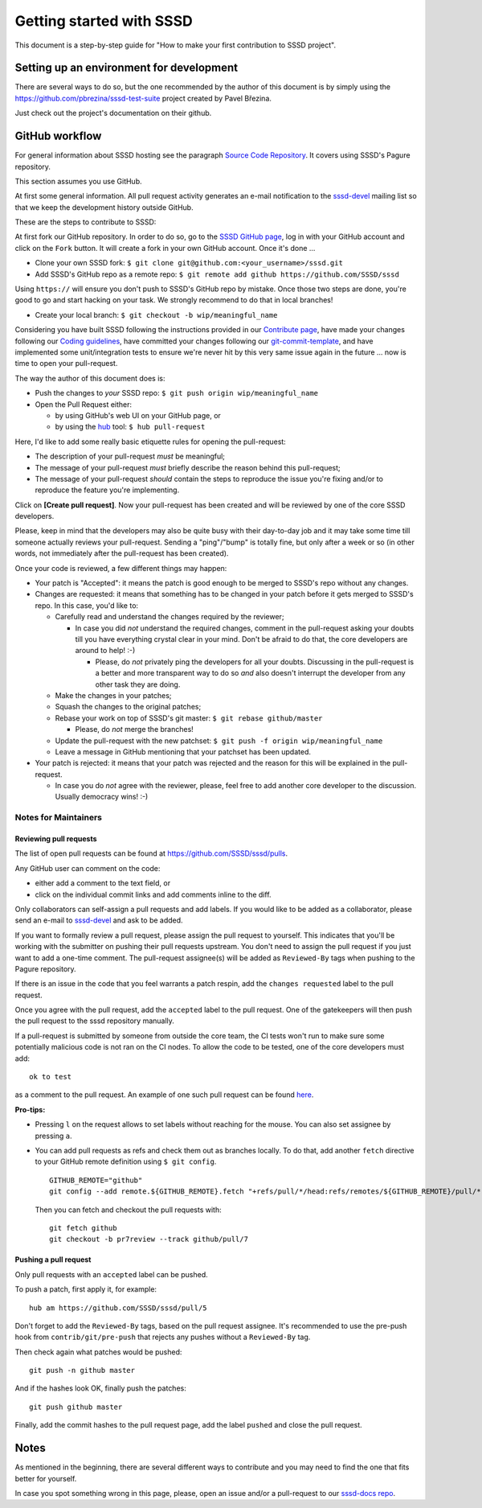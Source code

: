 .. highlight:: none

Getting started with SSSD
=========================

This document is a step-by-step guide for "How to make your first
contribution to SSSD project".

Setting up an environment for development
-----------------------------------------

There are several ways to do so, but the one recommended by the author
of this document is by simply using the
`<https://github.com/pbrezina/sssd-test-suite>`__ project created by Pavel
Březina.

Just check out the project's documentation on their github.

GitHub workflow
---------------

For general information about SSSD hosting see the paragraph
`Source Code Repository <https://docs.pagure.org/SSSD.sssd/developers/contribute.html#source-code-repository>`__.
It covers using SSSD's Pagure repository.

This section assumes you use GitHub.

At first some general information. All pull request activity generates
an e-mail notification to the `sssd-devel
<https://docs.pagure.org/SSSD.sssd/developers/contribute.html#contribute>`__
mailing list so that we keep the development history outside GitHub.

These are the steps to contribute to SSSD:

At first fork our GitHub repository. In order to do so, go to the
`SSSD GitHub page <https://github.com/SSSD/sssd>`__, log in with
your GitHub account and click on the ``Fork`` button. It will create
a fork in your own GitHub account. Once it's done ...

- Clone your own SSSD fork:
  ``$ git clone git@github.com:<your_username>/sssd.git``

- Add SSSD's GitHub repo as a remote repo:
  ``$ git remote add github https://github.com/SSSD/sssd``

Using ``https://`` will ensure you don't push to SSSD's GitHub repo by mistake.
Once those two steps are done, you're good to go and start hacking on
your task. We strongly recommend to do that in local branches!

- Create your local branch:
  ``$ git checkout -b wip/meaningful_name``

Considering you have built SSSD following the instructions provided
in our `Contribute page
<https://docs.pagure.org/SSSD.sssd/developers/contribute.html>`__,
have made your changes following our `Coding guidelines
<https://docs.pagure.org/SSSD.sssd/developers/coding_style.html>`__,
have committed your changes following our `git-commit-template
<https://github.com/SSSD/sssd/blob/master/.git-commit-template>`__, and
have implemented some unit/integration tests to ensure we're never hit
by this very same issue again in the future ... now is time to open your
pull-request.

The way the author of this document does is:

- Push the changes to *your* SSSD repo:
  ``$ git push origin wip/meaningful_name``

- Open the Pull Request either:

  - by using GitHub's web UI on your GitHub page, or

  - by using the `hub <https://github.com/github/hub>`__ tool:
    ``$ hub pull-request``

Here, I'd like to add some really basic etiquette rules for opening the
pull-request:

- The description of your pull-request *must* be meaningful;

- The message of your pull-request *must* briefly describe the reason
  behind this pull-request;

- The message of your pull-request *should* contain the steps to
  reproduce the issue you're fixing and/or to reproduce the feature
  you're implementing.

Click on **[Create pull request]**.
Now your pull-request has been created and will be reviewed by one of
the core SSSD developers.

Please, keep in mind that the developers may also
be quite busy with their day-to-day job and it may take some time till
someone actually reviews your pull-request. Sending a "ping"/"bump" is
totally fine, but only after a week or so (in other words, not
immediately after the pull-request has been created).

Once your code is reviewed, a few different things may happen:

- Your patch is "Accepted": it means the patch is good enough to be
  merged to SSSD's repo without any changes.

- Changes are requested: it means that something has to be changed in
  your patch before it gets merged to SSSD's repo. In this case,
  you'd like to:

  - Carefully read and understand the changes required by the reviewer;

    - In case you did *not* understand the required changes, comment in
      the pull-request asking your doubts till you have everything
      crystal clear in your mind. Don't be afraid to do that, the core
      developers are around to help! :-)

      - Please, do *not* privately ping the developers for all your
        doubts. Discussing in the pull-request is a better and more
        transparent way to do so *and* also doesn't interrupt the
        developer from any other task they are doing.

  - Make the changes in your patches;

  - Squash the changes to the original patches;

  - Rebase your work on top of SSSD's git master:
    ``$ git rebase github/master``

    - Please, do *not* merge the branches!

  - Update the pull-request with the new patchset:
    ``$ git push -f origin wip/meaningful_name``

  - Leave a message in GitHub mentioning that your patchset has been
    updated.

- Your patch is rejected: it means that your patch was rejected and the
  reason for this will be explained in the pull-request.

  - In case you do *not* agree with the reviewer, please, feel free to
    add another core developer to the discussion. Usually democracy
    wins! :-)

Notes for Maintainers
~~~~~~~~~~~~~~~~~~~~~

Reviewing pull requests
^^^^^^^^^^^^^^^^^^^^^^^

The list of open pull requests can be found at
`https://github.com/SSSD/sssd/pulls <https://github.com/SSSD/sssd/pulls>`__.

Any GitHub user can comment on the code:

- either add a comment to the text field, or

- click on the individual commit links and add comments inline to the diff.

Only collaborators can self-assign a pull requests and add labels. If you
would like to be added as a collaborator, please send an e-mail to `sssd-devel
<https://docs.pagure.org/SSSD.sssd/developers/contribute.html#contribute>`__
and ask to be added.

If you want to formally review a pull request, please assign the pull request
to yourself. This indicates that you'll be working with the submitter on
pushing their pull requests upstream. You don't need to assign the pull
request if you just want to add a one-time comment. The pull-request
assignee(s) will be added as ``Reviewed-By`` tags when pushing to the Pagure
repository.

If there is an issue in the code that you feel warrants a patch respin, add
the ``changes requested`` label to the pull request.

Once you agree with the pull request, add the ``accepted`` label to the pull
request. One of the gatekeepers will then push the pull request to the
sssd repository manually.

If a pull-request is submitted by someone from outside the core team,
the CI tests won't run to make sure some potentially malicious code
is not ran on the CI nodes. To allow the code to be tested, one of
the core developers must add: ::

    ok to test

as a comment to the pull request. An example of one such pull request
can be found `here <https://github.com/SSSD/sssd/pull/35>`__.

**Pro-tips:**

- Pressing ``l`` on the request allows to set labels without reaching
  for the mouse. You can also set assignee by pressing ``a``.

- You can add pull requests as refs and check them out as branches locally.
  To do that, add another ``fetch`` directive to your GitHub remote definition
  using ``$ git config``. ::

    GITHUB_REMOTE="github"
    git config --add remote.${GITHUB_REMOTE}.fetch "+refs/pull/*/head:refs/remotes/${GITHUB_REMOTE}/pull/*"

  Then you can fetch and checkout the pull requests with: ::

    git fetch github
    git checkout -b pr7review --track github/pull/7

Pushing a pull request
^^^^^^^^^^^^^^^^^^^^^^

Only pull requests with an ``accepted`` label can be pushed.

To push a patch, first apply it, for example: ::

    hub am https://github.com/SSSD/sssd/pull/5

Don't forget to add the ``Reviewed-By``  tags, based on the pull request
assignee. It's recommended to use the pre-push hook from ``contrib/git/pre-push``
that rejects any pushes without a ``Reviewed-By`` tag.

Then check again what patches would be pushed: ::

    git push -n github master

And if the hashes look OK, finally push the patches: ::

    git push github master

Finally, add the commit hashes to the pull request page, add the label
``pushed`` and close the pull request.

Notes
-----

As mentioned in the beginning, there are several different ways to
contribute and you may need to find the one that fits better for
yourself.

In case you spot something wrong in this page, please, open an issue
and/or a pull-request to our `sssd-docs
repo <https://pagure.io/SSSD/docs>`__.
